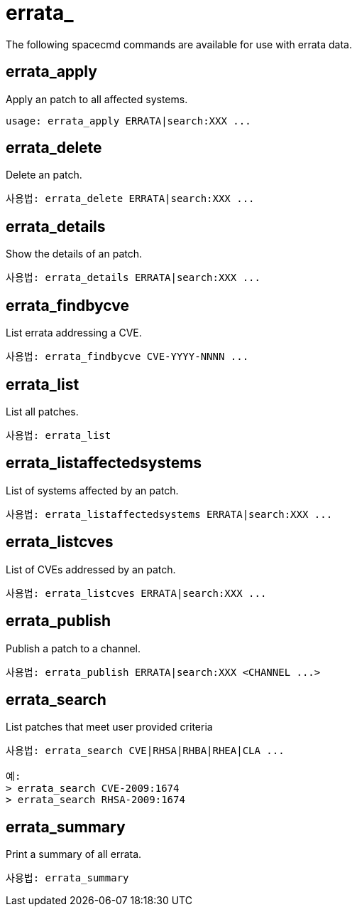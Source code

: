 [[ref-spacecmd-errata]]
= errata_

The following spacecmd commands are available for use with errata data.



== errata_apply

Apply an patch to all affected systems.

[source]
--
usage: errata_apply ERRATA|search:XXX ...
--



== errata_delete

Delete an patch.

[source]
--
사용법: errata_delete ERRATA|search:XXX ...
--



== errata_details

Show the details of an patch.

[source]
--
사용법: errata_details ERRATA|search:XXX ...
--



== errata_findbycve

List errata addressing a CVE.

[source]
--
사용법: errata_findbycve CVE-YYYY-NNNN ...
--



== errata_list

List all patches.

[source]
--
사용법: errata_list
--



== errata_listaffectedsystems

List of systems affected by an patch.

[source]
--
사용법: errata_listaffectedsystems ERRATA|search:XXX ...
--



== errata_listcves

List of CVEs addressed by an patch.

[source]
--
사용법: errata_listcves ERRATA|search:XXX ...
--



== errata_publish

Publish a patch to a channel.

[source]
--
사용법: errata_publish ERRATA|search:XXX <CHANNEL ...>
--



== errata_search

List patches that meet user provided criteria

[source]
--
사용법: errata_search CVE|RHSA|RHBA|RHEA|CLA ...

예:
> errata_search CVE-2009:1674
> errata_search RHSA-2009:1674
--



== errata_summary

Print a summary of all errata.

[source]
--
사용법: errata_summary
--
